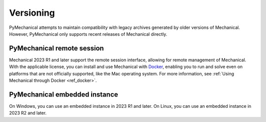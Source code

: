 **********
Versioning
**********

PyMechanical attempts to maintain compatibility with legacy archives generated by older
versions of Mechanical. However, PyMechanical only supports recent releases of Mechanical
directly.

PyMechanical remote session
~~~~~~~~~~~~~~~~~~~~~~~~~~~

Mechanical 2023 R1 and later support the remote session interface, allowing
for remote management of Mechanical. With the applicable license, you
can install and use Mechanical with `Docker <https://www.docker.com/>`_,
enabling you to run and solve even on platforms that are not officially supported, like
the Mac operating system. For more information, see :ref:`Using Mechanical through Docker <ref_docker>`.

PyMechanical embedded instance
~~~~~~~~~~~~~~~~~~~~~~~~~~~~~~

On Windows, you can use an embedded instance in 2023 R1 and later.
On Linux, you can use an embedded instance in 2023 R2 and later.
